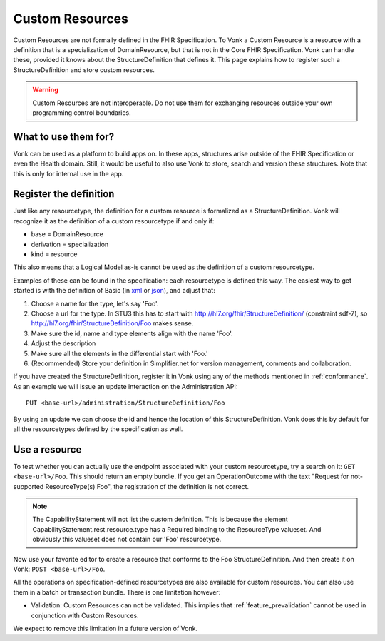 .. _feature_customresources:

Custom Resources
================

Custom Resources are not formally defined in the FHIR Specification. To Vonk a Custom Resource is a resource with a definition that is a specialization of DomainResource, but that is not in the Core FHIR Specification. Vonk can handle these, provided it knows about the StructureDefinition that defines it. This page explains how to register such a StructureDefinition and store custom resources.

.. warning::

   Custom Resources are not interoperable. Do not use them for exchanging resources outside your own programming control boundaries.

What to use them for?
---------------------

Vonk can be used as a platform to build apps on. In these apps, structures arise outside of the FHIR Specification or even the Health domain. Still, it would be useful to also use Vonk to store, search and version these structures. Note that this is only for internal use in the app.

Register the definition
-----------------------

Just like any resourcetype, the definition for a custom resource is formalized as a StructureDefinition. Vonk will recognize it as the definition of a custom resourcetype if and only if:

* base = DomainResource
* derivation = specialization
* kind = resource
  
This also means that a Logical Model as-is cannot be used as the definition of a custom resourcetype.

Examples of these can be found in the specification: each resourcetype is defined this way. The easiest way to get started is with the definition of Basic (in `xml <https://www.hl7.org/fhir/STU3/basic.profile.xml.html>`_ or `json <https://www.hl7.org/fhir/STU3/basic.profile.json.html>`_), and adjust that:

#. Choose a name for the type, let's say 'Foo'.
#. Choose a url for the type. In STU3 this has to start with http://hl7.org/fhir/StructureDefinition/ (constraint sdf-7), so http://hl7.org/fhir/StructureDefinition/Foo makes sense.
#. Make sure the id, name and type elements align with the name 'Foo'.
#. Adjust the description
#. Make sure all the elements in the differential start with 'Foo.' 
#. (Recommended) Store your definition in Simplifier.net for version management, comments and collaboration.

If you have created the StructureDefinition, register it in Vonk using any of the methods mentioned in :ref:`conformance`. As an example we will issue an update interaction on the Administration API::

   PUT <base-url>/administration/StructureDefinition/Foo

By using an update we can choose the id and hence the location of this StructureDefinition. Vonk does this by default for all the resourcetypes defined by the specification as well.

Use a resource
--------------

To test whether you can actually use the endpoint associated with your custom resourcetype, try a search on it: ``GET <base-url>/Foo``. This should return an empty bundle. If you get an OperationOutcome with the text "Request for not-supported ResourceType(s) Foo", the registration of the definition is not correct.

.. note::

   The CapabilityStatement will not list the custom definition. This is because the element CapabilityStatement.rest.resource.type has a Required binding to the ResourceType valueset. And obviously this valueset does not contain our 'Foo' resourcetype.

Now use your favorite editor to create a resource that conforms to the Foo StructureDefinition. And then create it on Vonk: ``POST <base-url>/Foo``.

All the operations on specification-defined resourcetypes are also available for custom resources. You can also use them in a batch or transaction bundle. There is one limitation however:

* Validation: Custom Resources can not be validated. This implies that :ref:`feature_prevalidation` cannot be used in conjunction with Custom Resources.

We expect to remove this limitation in a future version of Vonk.
